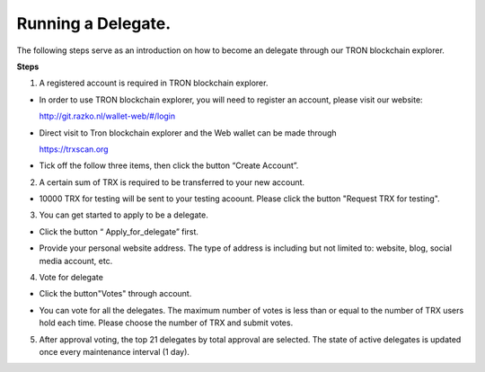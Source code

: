 ===========
Running a Delegate.
===========

.. contents:: Table of contents
  :depth: 1
  :local:

The following steps serve as an introduction on how to become an delegate through our TRON blockchain explorer.

**Steps**

1. A registered account is required in TRON blockchain explorer.

* In order to use TRON blockchain explorer, you will need to register an account, please visit our website:

  http://git.razko.nl/wallet-web/#/login

* Direct visit to Tron blockchain explorer and the Web wallet can be made through

  https://trxscan.org

* Tick off the follow three items, then click the button “Create Account”.

.. image:: https://raw.githubusercontent.com/ybhgenius/wiki/master/docs/img/intro/register.png
    :scale: 50%
    :align: center

2. A certain sum of TRX is required to be transferred to your new account.

* 10000 TRX for testing will be sent to your testing acoount. Please click the button "Request TRX for testing".

.. image:: https://raw.githubusercontent.com/ybhgenius/wiki/master/docs/img/intro/TRX_request.png
    :width: 842px
    :height: 486px
    :align: center

3. You can get started to apply to be a delegate.

* Click the button “ Apply_for_delegate” first.

.. image:: https://raw.githubusercontent.com/ybhgenius/wiki/master/docs/img/intro/Apply_for_delegate.png
    :width: 842px
    :height: 486px
    :align: center

* Provide your personal website address. The type of address is including but not limited to: website, blog, social media account, etc.

.. image:: https://raw.githubusercontent.com/ybhgenius/wiki/master/docs/img/intro/personal%20address.png
    :width: 646px
    :height: 466px
    :align: center

4. Vote for delegate

* Click the button"Votes" through account.

.. image:: https://raw.githubusercontent.com/ybhgenius/wiki/master/docs/img/intro/vote.png
    :width: 842px
    :height: 450px
    :align: center

* You can vote for all the delegates. The maximum number of votes is less than or equal to the number of TRX users hold each time. Please choose the number of TRX and submit votes.

.. image:: https://raw.githubusercontent.com/ybhgenius/wiki/master/docs/img/intro/submit_vote_1.png
    :width: 841px
    :height: 392px
    :align: center

.. image:: https://raw.githubusercontent.com/ybhgenius/wiki/master/docs/img/intro/submit_vote_2.png
    :width: 842px
    :height: 434px
    :align: center

5. After approval voting, the top 21 delegates by total approval are selected. The state of active delegates is updated once every maintenance interval (1 day).







